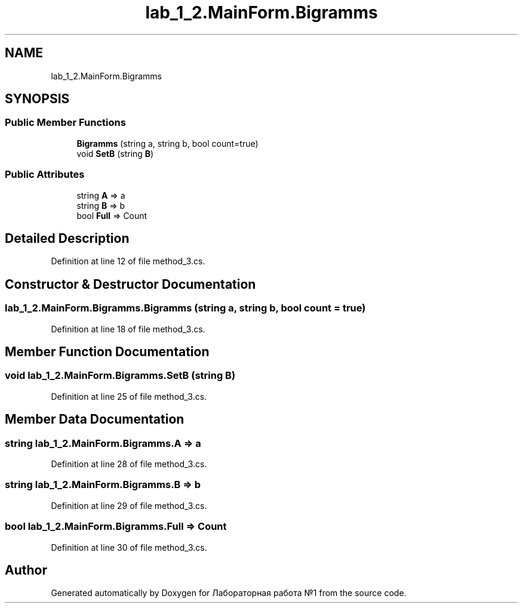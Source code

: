 .TH "lab_1_2.MainForm.Bigramms" 3 "Sun Dec 6 2020" "Version 1" "Лабораторная работа №1" \" -*- nroff -*-
.ad l
.nh
.SH NAME
lab_1_2.MainForm.Bigramms
.SH SYNOPSIS
.br
.PP
.SS "Public Member Functions"

.in +1c
.ti -1c
.RI "\fBBigramms\fP (string a, string b, bool count=true)"
.br
.ti -1c
.RI "void \fBSetB\fP (string \fBB\fP)"
.br
.in -1c
.SS "Public Attributes"

.in +1c
.ti -1c
.RI "string \fBA\fP => a"
.br
.ti -1c
.RI "string \fBB\fP => b"
.br
.ti -1c
.RI "bool \fBFull\fP => Count"
.br
.in -1c
.SH "Detailed Description"
.PP 
Definition at line 12 of file method_3\&.cs\&.
.SH "Constructor & Destructor Documentation"
.PP 
.SS "lab_1_2\&.MainForm\&.Bigramms\&.Bigramms (string a, string b, bool count = \fCtrue\fP)"

.PP
Definition at line 18 of file method_3\&.cs\&.
.SH "Member Function Documentation"
.PP 
.SS "void lab_1_2\&.MainForm\&.Bigramms\&.SetB (string B)"

.PP
Definition at line 25 of file method_3\&.cs\&.
.SH "Member Data Documentation"
.PP 
.SS "string lab_1_2\&.MainForm\&.Bigramms\&.A => a"

.PP
Definition at line 28 of file method_3\&.cs\&.
.SS "string lab_1_2\&.MainForm\&.Bigramms\&.B => b"

.PP
Definition at line 29 of file method_3\&.cs\&.
.SS "bool lab_1_2\&.MainForm\&.Bigramms\&.Full => Count"

.PP
Definition at line 30 of file method_3\&.cs\&.

.SH "Author"
.PP 
Generated automatically by Doxygen for Лабораторная работа №1 from the source code\&.
